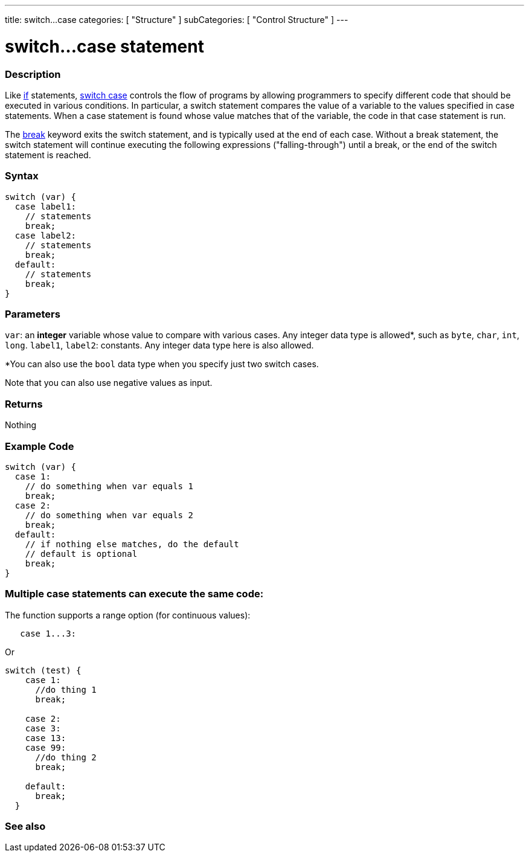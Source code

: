 ---
title: switch...case
categories: [ "Structure" ]
subCategories: [ "Control Structure" ]
---





= switch...case statement


// OVERVIEW SECTION STARTS
[#overview]
--

[float]
=== Description
Like link:../if[if] statements, link:../switchcase[switch case] controls the flow of programs by allowing programmers to specify different code that should be executed in various conditions. In particular, a switch statement compares the value of a variable to the values specified in case statements. When a case statement is found whose value matches that of the variable, the code in that case statement is run.
[%hardbreaks]

The link:../break[break] keyword exits the switch statement, and is typically used at the end of each case. Without a break statement, the switch statement will continue executing the following expressions ("falling-through") until a break, or the end of the switch statement is reached.
[%hardbreaks]


[float]
=== Syntax
[source,arduino]
----
switch (var) {
  case label1:
    // statements
    break;
  case label2:
    // statements
    break;
  default:
    // statements
    break;
}
----


[float]
=== Parameters
`var`: an *integer* variable whose value to compare with various cases. Any integer data type is allowed*, such as `byte`, `char`, `int`, `long`.
`label1`, `label2`: constants. Any integer data type here is also allowed.

*You can also use the `bool` data type when you specify just two switch cases.

Note that you can also use negative values as input.

[float]
=== Returns
Nothing

--

// OVERVIEW SECTION ENDS




// HOW TO USE SECTION STARTS
[#howtouse]
--

[float]
=== Example Code

[source,arduino]
----
switch (var) {
  case 1:
    // do something when var equals 1
    break;
  case 2:
    // do something when var equals 2
    break;
  default:
    // if nothing else matches, do the default
    // default is optional
    break;
}

----

[float]
=== Multiple case statements can execute the same code:
The function supports a range option (for continuous values):
----
   case 1...3:
----

Or 
----
switch (test) {
    case 1:
      //do thing 1
      break;

    case 2:
    case 3:
    case 13:
    case 99:
      //do thing 2
      break;

    default:
      break;
  }

----
[%hardbreaks]

--
// HOW TO USE SECTION ENDS




// SEE ALSO SECTION BEGINS
[#see_also]
--

[float]
=== See also
[role="language"]

--
// SEE ALSO SECTION ENDS
